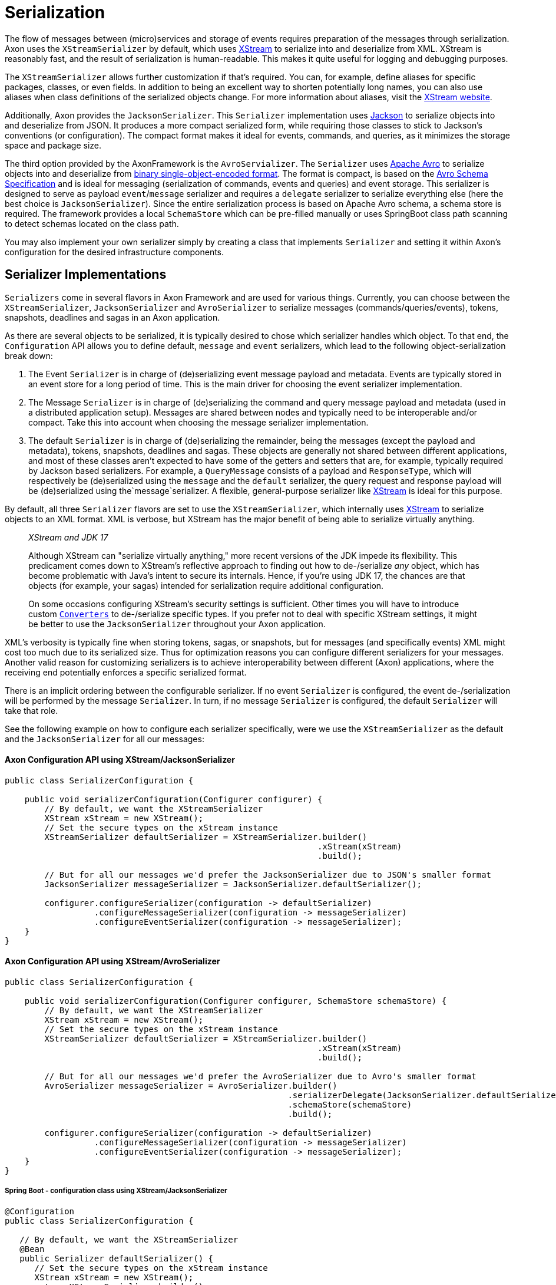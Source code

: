 = Serialization

The flow of messages between (micro)services and storage of events requires preparation of the messages through serialization.
Axon uses the `XStreamSerializer` by default, which uses http://x-stream.github.io/[XStream] to serialize into and deserialize from XML.
XStream is reasonably fast, and the result of serialization is human-readable.
This makes it quite useful for logging and debugging purposes.

The `XStreamSerializer` allows further customization if that's required.
You can, for example, define aliases for specific packages, classes, or even fields.
In addition to being an excellent way to shorten potentially long names, you can also use aliases when class definitions of the serialized objects change.
For more information about aliases, visit the http://x-stream.github.io/[XStream website].

Additionally, Axon provides the `JacksonSerializer`.
This `Serializer` implementation uses https://github.com/FasterXML/jackson[Jackson] to serialize objects into and deserialize from JSON.
It produces a more compact serialized form, while requiring those classes to stick to Jackson's conventions (or configuration).
The compact format makes it ideal for events, commands, and queries, as it minimizes the storage space and package size.

The third option provided by the AxonFramework is the `AvroServializer`. The `Serializer` uses https://avro.apache.org/[Apache Avro] to serialize objects into and deserialize from https://avro.apache.org/docs/1.12.0/specification/#binary-encoding[binary single-object-encoded format]. The format is compact, is based on the https://avro.apache.org/docs/1.12.0/specification/[Avro Schema Specification] and is ideal for messaging (serialization of commands, events and queries) and event storage. This serializer is designed to serve as payload `event`/`message` serializer and requires a `delegate` serializer to serialize everything else (here the best choice is `JacksonSerializer`). Since the entire serialization process is based on Apache Avro schema, a schema store is required. The framework provides a local `SchemaStore` which can be pre-filled manually or uses SpringBoot class path scanning to detect  schemas located on the class path.

You may also implement your own serializer simply by creating a class that implements `Serializer` and setting it within Axon's configuration for the desired infrastructure components.

== Serializer Implementations

`Serializers` come in several flavors in Axon Framework and are used for various things.
Currently, you can choose between the `XStreamSerializer`, `JacksonSerializer` and `AvroSerializer` to serialize messages (commands/queries/events), tokens, snapshots, deadlines and sagas in an Axon application.

As there are several objects to be serialized, it is typically desired to chose which serializer handles which object.
To that end, the `Configuration` API allows you to define default, `message` and `event` serializers, which lead to the following object-serialization break down:

. The Event `Serializer` is in charge of (de)serializing event message payload and metadata.
Events are typically stored in an event store for a long period of time.
This is the main driver for choosing the event serializer implementation.

. The Message `Serializer` is in charge of (de)serializing the command and query message payload and metadata (used in a distributed application setup).
Messages are shared between nodes and typically need to be interoperable and/or compact.
Take this into account when choosing the message serializer implementation.

. The default `Serializer` is in charge of (de)serializing the remainder, being the messages (except the payload and metadata), tokens, snapshots, deadlines and sagas.
These objects are generally not shared between different applications, and most of these classes aren't expected to have some of the getters and setters that are, for example, typically required by Jackson based serializers.
For example, a `QueryMessage` consists of a payload and `ResponseType`, which will respectively be (de)serialized using the `message` and the `default` serializer, the query request and response payload will be (de)serialized using the`message`serializer.
A flexible, general-purpose serializer like http://x-stream.github.io/[XStream] is ideal for this purpose.

By default, all three `Serializer` flavors are set to use the `XStreamSerializer`, which internally uses http://x-stream.github.io/[XStream] to serialize objects to an XML format.
XML is verbose, but XStream has the major benefit of being able to serialize virtually anything.

____

_XStream and JDK 17_

Although XStream can "serialize virtually anything," more recent versions of the JDK impede its flexibility.
This predicament comes down to XStream's reflective approach to finding out how to de-/serialize _any_ object, which has become problematic with Java's intent to secure its internals.
Hence, if you're using JDK 17, the chances are that objects (for example, your sagas) intended for serialization require additional configuration.

On some occasions configuring XStream's security settings is sufficient.
Other times you will have to introduce custom https://x-stream.github.io/converters.html[`Converters`] to de-/serialize specific types.
If you prefer not to deal with specific XStream settings, it might be better to use the `JacksonSerializer` throughout your Axon application.

____

XML's verbosity is typically fine when storing tokens, sagas, or snapshots, but for messages (and specifically events) XML might cost too much due to its serialized size.
Thus for optimization reasons you can configure different serializers for your messages.
Another valid reason for customizing serializers is to achieve interoperability between different (Axon) applications, where the receiving end potentially enforces a specific serialized format.

There is an implicit ordering between the configurable serializer.
If no event `Serializer` is configured, the event de-/serialization will be performed by the message `Serializer`.
In turn, if no message `Serializer` is configured, the default `Serializer` will take that role.

See the following example on how to configure each serializer specifically, were we use the `XStreamSerializer` as the default and the `JacksonSerializer` for all our messages:

==== Axon Configuration API using XStream/JacksonSerializer

[source,java]
----
public class SerializerConfiguration {

    public void serializerConfiguration(Configurer configurer) {
        // By default, we want the XStreamSerializer
        XStream xStream = new XStream();
        // Set the secure types on the xStream instance
        XStreamSerializer defaultSerializer = XStreamSerializer.builder()
                                                               .xStream(xStream)
                                                               .build();
        
        // But for all our messages we'd prefer the JacksonSerializer due to JSON's smaller format
        JacksonSerializer messageSerializer = JacksonSerializer.defaultSerializer();

        configurer.configureSerializer(configuration -> defaultSerializer)
                  .configureMessageSerializer(configuration -> messageSerializer)
                  .configureEventSerializer(configuration -> messageSerializer);
    }
}
----

==== Axon Configuration API using XStream/AvroSerializer


[source,java]
----
public class SerializerConfiguration {

    public void serializerConfiguration(Configurer configurer, SchemaStore schemaStore) {
        // By default, we want the XStreamSerializer
        XStream xStream = new XStream();
        // Set the secure types on the xStream instance
        XStreamSerializer defaultSerializer = XStreamSerializer.builder()
                                                               .xStream(xStream)
                                                               .build();

        // But for all our messages we'd prefer the AvroSerializer due to Avro's smaller format
        AvroSerializer messageSerializer = AvroSerializer.builder()
                                                         .serializerDelegate(JacksonSerializer.defaultSerializer())
                                                         .schemaStore(schemaStore)
                                                         .build();

        configurer.configureSerializer(configuration -> defaultSerializer)
                  .configureMessageSerializer(configuration -> messageSerializer)
                  .configureEventSerializer(configuration -> messageSerializer);
    }
}
----

===== Spring Boot - configuration class using XStream/JacksonSerializer

[source,java]
----
@Configuration
public class SerializerConfiguration {

   // By default, we want the XStreamSerializer
   @Bean
   public Serializer defaultSerializer() {
      // Set the secure types on the xStream instance
      XStream xStream = new XStream();
      return XStreamSerializer.builder()
                              .xStream(xStream)
                              .build();
   }

   // But for all our messages we'd prefer the JacksonSerializer due to JSON's smaller format
   @Bean
   @Qualifier("messageSerializer")
   public Serializer messageSerializer() {
      return JacksonSerializer.defaultSerializer();
   }
}
----

===== Spring Boot - configuration class using XStream/AvroSerializer

[source,java]
----
@Configuration
public class SerializerConfiguration {

   // By default, we want the XStreamSerializer
   @Bean
   public Serializer defaultSerializer() {
      // Set the secure types on the xStream instance
      XStream xStream = new XStream();
      return XStreamSerializer.builder()
                              .xStream(xStream)
                              .build();
   }

   // But for all our messages we'd prefer the AvroSerializer due to Avro's smaller format
   @Bean
   @Qualifier("messageSerializer")
   public Serializer messageSerializer(SchemaStore schemaStore) {
      return AvroSerializer.builder()
                           .delegateSerializer(JacksonSerializer.defaultSerializer())
                           .schemaStore(schemaStore)
                           .build();
   }
}
----


===== Spring Boot - properties file

[source,text]
----
# Possible values for these keys are `default`, `xstream`, `java`, and `jackson`. `avro` can be used for `events` and `messages` only.
axon.serializer.general
axon.serializer.events
axon.serializer.messages
----

===== Spring Boot - YAML file

[source,yaml]
----
# Possible values for these keys are `default`, `xstream`, `java`, and `jackson`. `avro` can be used for `events` and `messages` only.
axon:
    serializer:
        general: 
        events: 
        messages:
----

== Serializer tuning

Several things might be considered when the serialization process proofs to not be up to par with the expectations.

=== XStreamSerializer

XStream is extremely configurable and extensible.
If you just use a plain `XStreamSerializer`, there are some quick wins ready to pick up.
XStream allows you to configure aliases for package names and event class names.
Aliases are typically much shorter (especially if you have long package names), making the serialized form of an event smaller.
And since we're talking XML, each character removed from XML is twice the profit (one for the start tag, and one for the end tag).

A more advanced topic in XStream is creating custom converters.
The default reflection based converters are simple, but do not generate the most compact XML.
Always look carefully at the generated XML and see if all the information there is really needed to reconstruct the original instance.

Avoid the use of upcasters when possible.
XStream allows aliases to be used for fields, when they have changed name.
Imagine revision 0 of an event, that used a field called `"clientId"`.
The business prefers the term `"customer"`, so revision 1 was created with a field called `"customerId"`.
This can be configured completely in XStream, using field aliases.
You need to configure two aliases, in the following order: alias `"customerId"` to `"clientId"` and then alias `"customerId"` to `"customerId"`.
This will tell XStream that if it encounters a field called `"customerId"`, it will call the corresponding XML element `"customerId"` (the second alias overrides the first).
If XStream encounters an XML element called `"clientId"`, it is a known alias and will be resolved to field name `"customerId"`.
Check out the XStream documentation for more information.

For ultimate performance, you're probably better off without reflection based mechanisms altogether.
In that case, it is probably wisest to create a custom serialization mechanism.
The `DataInputStream` and `DataOutputStream` allow you to easily write the contents of the events to an output stream.
The `ByteArrayOutputStream` and `ByteArrayInputStream` allow writing to and reading from byte arrays.

=== AvroSerializer

The Avro Serializer requires a `SchemaStore` to operate, which must be able to resolve schemas of all messages being processed. By default, you can use the `org.apache.avro.message.SchemaStore.Cache` and add Avro schemas to it manually. If you are using
Spring Boot, the auto-configuration will create a `SchemaStore` instance for you. This Schema Store can be pre-filled with Avro Schemas extracted from Avro `SpecificRecordBase` instances. These are in turn generated by the `avro-maven-plugin` that should then be located on your classpath. For this purpose,
a special annotation `@AvroSchemaScan` should be put to any SpringBoot configuration class (similar to SpringData `@EntityScan`) in a package hierarchy including the `SpecificRecordBase` classes.

In case you want to use a central Schema Registry in your application landscape, you should provide your own `SchemaStore`
implementation, accessing this remote registry. Just implement the corresponding interface and wire it into the configuration of the `AvroSerrializer`. When doing this, do consider to implement a caching strategy in your implementation. The `AvroSerializer` will check the Avro Schemas by their fingerprints on any serialization / deserialization operation, making fast and local in-memory resolution important to keep up the performance.

The `AvroSerializer` is extendable and delegates to `AvroSerializerStrategy` to support different flavors of source classes. The default strategy is the `SpecificRecordBaseSerializerStrategy` that is capable to work with Java classes generated by `avro-maven-plugin`. If you use different representation of Avro classes in your project, you might want to supply a different `AvroSerializerStrategy` in order to deal with the specifics of your implementation. For example, to support KotlinX serialization of data classes, implemented by https://github.com/avro-kotlin/avro4k[avro4k], there is a community project, delivering the corresponding `AvroSerializerStrategy`.

=== Preventing duplicate serialization

Especially in distributed systems, event messages need to be serialized on multiple occasions.
Axon's components are aware of this and have support for `SerializationAware` messages.
If a `SerializationAware` message is detected, its methods are used to serialize an object, instead of simply passing the payload to a serializer.
This allows for performance optimizations.

When you serialize messages yourself, and want to benefit from the `SerializationAware` optimization, use the `MessageSerializer` class to serialize the payload and metadata of messages.
All optimization logic is implemented in that class.
See the JavaDoc of the `MessageSerializer` for more details.

[[different-serializer-for-events]]
=== Different serializer for events

When using event sourcing, serialized events can stick around for a long time.
Therefore, consider the format to which they are serialized, carefully.
Consider configuring a separate serializer for events, carefully optimized for the way they are stored.
The JSON format generated by Jackson or Avro binary format is generally more suitable for the long term than XStream's XML format. If you want to enforce the structural definition of the events, the Apache Avro is the best choice.

=== Lenient Deserialization

"Being lenient" from the `Serializer's` perspective means the `Serializer` can ignore unknown properties.
If it thus was handling a format to deserialize, it would not fail when it is incapable of finding a field / setter / constructor parameter for a given field in the serialized format.

Enabling lenient serialization can be especially helpful to accommodate different message versions.
This situation would occur naturally when using an event store, as the format of the events would change overtime.
This might also happen between commands and queries if several distinct versions of an application are run concurrently.
A scenario when you would hit this is when going for a rolling upgrade pattern to deploying a new service.

To accommodate more closely with the desire to ignore unknown fields, both the `XStreamSerializer` and `JacksonSerializer` can be enabled as such.
How to achieve this is shown in the following snippet:

==== `XStreamSerializer`

[source,java]
----
public class SerializerConfiguration {

    public Serializer buildSerializer() {
        return XStreamSerializer.builder()
                                .lenientDeserialization()                        
                                .build();
    }
}
----

==== `JacksonSerializer`

[source,java]
----
public class SerializerConfiguration {

    public Serializer buildSerializer() {
        return JacksonSerializer.builder()
                                .lenientDeserialization()                        
                                .build();
    }
}
----

==== `AvroSerializer`

Apache Avro addresses the issue of reading of old messages by checking compatibility between the reader and writer Avro Schema. By its nature,
Apache Avro binary format is designed to be highly permissive to schema additions, so no additional overhead is required to allow lenient deserialization.

=== Generic types

Sometimes the objects serialized by Axon will contain lists or collections of data.
In other words, objects containing generics.
For XStream, this poses no problem, as it will automatically add the type information to the serialized format.
Jackson does not do this out of the box, however.

The recommended approach by Jackson is to use the `@JsonTypeInfo` to define type information.
Doing so will attach the object type to your, for example, serialized list/collection.
This approach ensures that the other end can reconstruct the concrete type for you.

Additionally, you can configure the `ObjectMapper` to add default typing information directly.
However, note that this may not be a secure approach, as is described on Jackson's https://github.com/FasterXML/jackson-docs/wiki/JacksonPolymorphicDeserialization[Polymorphic Deserialization] page.

If you prefer to enable default typing regardless, the `JacksonSerializer's` builder provides a method to allow this for you.
With `JacksonSerializer.Builder#defaultTyping`, you will automatically enable the addition of types to the serialized format for lists and collections.
Consider the following sample on how to enable default typing for the `JacksonSerializer`:

[source,java]
----
public class SerializerConfiguration { 
    // ...
    public Serializer buildSerializer() {
          return JacksonSerializer.builder()
                                  .defaultTyping()
                                  .build();
    }
}
----

=== `ContentTypeConverters`

An xref:events:event-versioning.adoc#event-upcasting[upcaster] works on a given content type (for example, dom4j Document).
To provide extra flexibility between upcasters, content types between chained upcasters may vary.
Axon will try to convert between the content types automatically by using a `ContentTypeConverter`.
It will search for the shortest path from type `x` to type `y`, perform the conversion and pass the converted value into the requested upcaster.
For performance reasons, conversion will only be performed if the `canUpcast` method on the receiving upcaster yields true.

The `ContentTypeConverter` may depend on the type of serializer used.
Attempting to convert a `byte[]` to a dom4j `Document` will not make any sense unless a `Serializer` was used that writes an event as XML.
Axon Framework will only use the generic content type converters (such as the one converting a `String` to `byte[]` or a `byte[]` to `InputStream`) and the converters configured on the Serializer that will be used to deserialize the message.
That means if you use a JSON based serializer, you would be able to convert to and from JSON-specific formats.

____

*ContentTypeConverters and Upcasting*

To achieve the best performance, ensure that all upcasters in the same chain (where one's output is another chain's input) work on the same content type.

____

If Axon does not provide the content type conversion that you need, you can always write one yourself by implementing the `ContentTypeConverter` interface.

The `XStreamSerializer` supports dom4j as well as XOM as XML document representations.
The `JacksonSerializer` supports Jackson's `JsonNode` and `ObjectNode`.
The `AvroSerializer` supports `GenericRecord` as intermediate format suitable for upcasting.